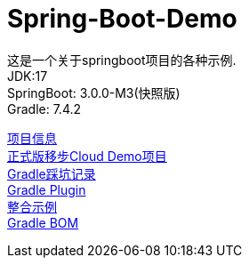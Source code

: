 =  Spring-Boot-Demo

这是一个关于springboot项目的各种示例. +
JDK:17 +
SpringBoot: 3.0.0-M3(快照版) +
Gradle: 7.4.2 +

link:gradle.properties[项目信息] +
link:https://github.com/livk-cloud/Spring-Cloud-Demo[正式版移步Cloud Demo项目] +
link:gradle.md[Gradle踩坑记录] +
link:buildSrc/README.md[Gradle Plugin] +
link:example.md[整合示例] +
link:livk-boot-dependencies/livk-boot-dependencies.gradle[Gradle BOM] +
